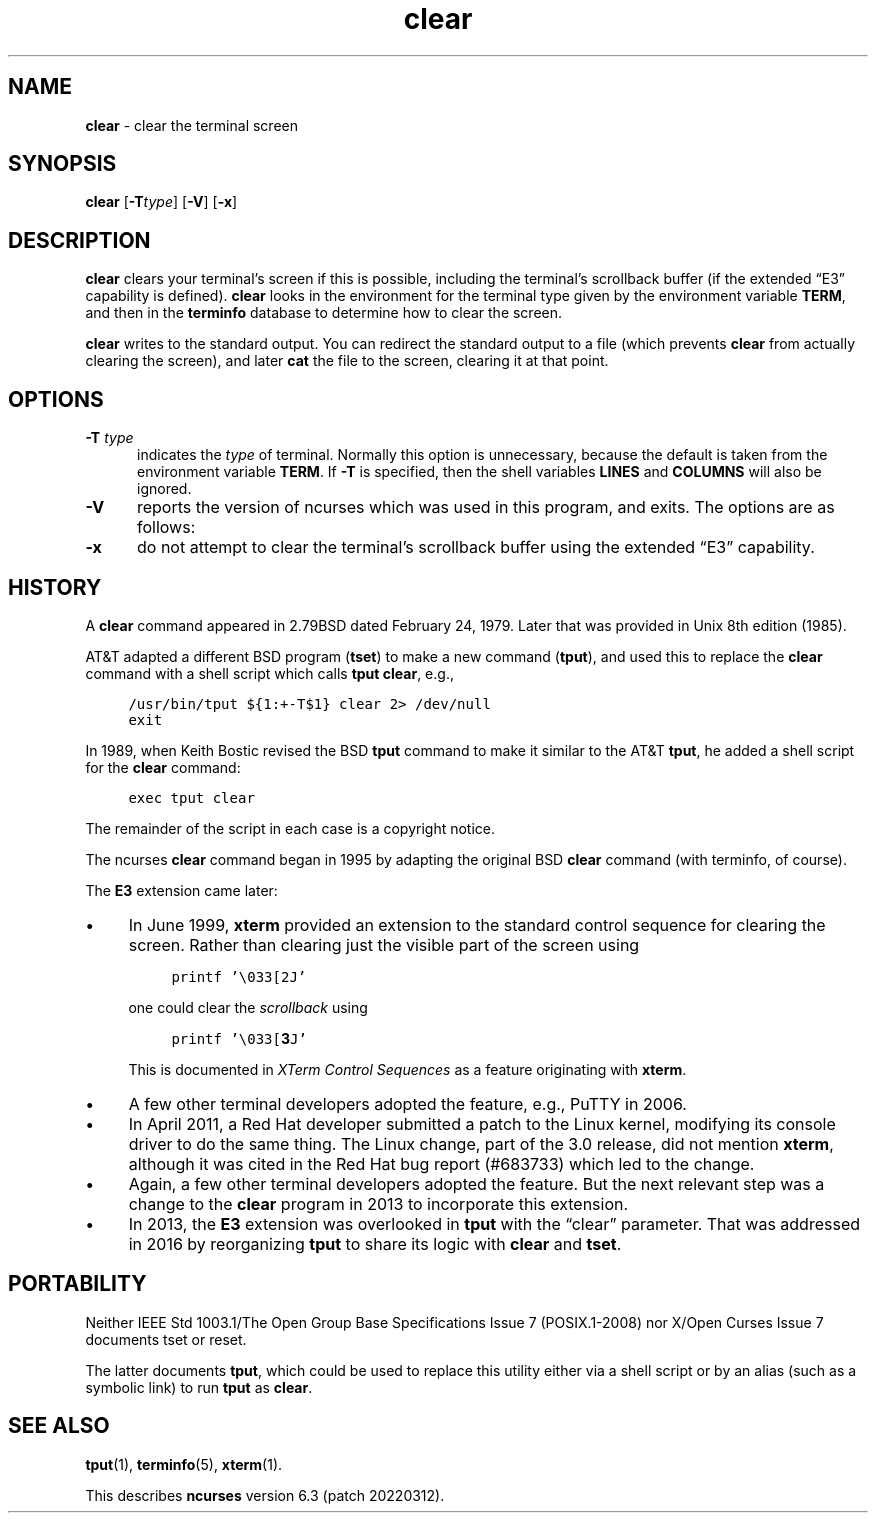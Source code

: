 .\"***************************************************************************
.\" Copyright 2018-2021,2022 Thomas E. Dickey                                *
.\" Copyright 1998-2016,2017 Free Software Foundation, Inc.                  *
.\"                                                                          *
.\" Permission is hereby granted, free of charge, to any person obtaining a  *
.\" copy of this software and associated documentation files (the            *
.\" "Software"), to deal in the Software without restriction, including      *
.\" without limitation the rights to use, copy, modify, merge, publish,      *
.\" distribute, distribute with modifications, sublicense, and/or sell       *
.\" copies of the Software, and to permit persons to whom the Software is    *
.\" furnished to do so, subject to the following conditions:                 *
.\"                                                                          *
.\" The above copyright notice and this permission notice shall be included  *
.\" in all copies or substantial portions of the Software.                   *
.\"                                                                          *
.\" THE SOFTWARE IS PROVIDED "AS IS", WITHOUT WARRANTY OF ANY KIND, EXPRESS  *
.\" OR IMPLIED, INCLUDING BUT NOT LIMITED TO THE WARRANTIES OF               *
.\" MERCHANTABILITY, FITNESS FOR A PARTICULAR PURPOSE AND NONINFRINGEMENT.   *
.\" IN NO EVENT SHALL THE ABOVE COPYRIGHT HOLDERS BE LIABLE FOR ANY CLAIM,   *
.\" DAMAGES OR OTHER LIABILITY, WHETHER IN AN ACTION OF CONTRACT, TORT OR    *
.\" OTHERWISE, ARISING FROM, OUT OF OR IN CONNECTION WITH THE SOFTWARE OR    *
.\" THE USE OR OTHER DEALINGS IN THE SOFTWARE.                               *
.\"                                                                          *
.\" Except as contained in this notice, the name(s) of the above copyright   *
.\" holders shall not be used in advertising or otherwise to promote the     *
.\" sale, use or other dealings in this Software without prior written       *
.\" authorization.                                                           *
.\"***************************************************************************
.\"
.\" $Id: clear.1,v 1.27 2022/02/12 20:07:29 tom Exp $
.TH clear 1 ""
.\" these would be fallbacks for DS/DE,
.\" but groff changed the meaning of the macros.
.de NS
.ie n  .sp
.el    .sp .5
.ie n  .in +4
.el    .in +2
.nf
.ft C			\" Courier
..
.de NE
.fi
.ft R
.ie n  .in -4
.el    .in -2
..
.ie \n(.g .ds `` \(lq
.el       .ds `` ``
.ie \n(.g .ds '' \(rq
.el       .ds '' ''
.de bP
.ie n  .IP \(bu 4
.el    .IP \(bu 2
..
.ds n 5
.SH NAME
\fBclear\fP \- clear the terminal screen
.SH SYNOPSIS
\fBclear\fR [\fB\-T\fItype\fR] [\fB\-V\fR] [\fB\-x\fR]
.br
.SH DESCRIPTION
\fBclear\fP clears your terminal's screen if this is possible,
including the terminal's scrollback buffer
(if the extended \*(``E3\*('' capability is defined).
\fBclear\fP looks in the environment for the terminal type
given by the environment variable \fBTERM\fP,
and then in the
\fBterminfo\fP database to determine how to clear the screen.
.PP
\fBclear\fP writes to the standard output.
You can redirect the standard output to a file (which prevents
\fBclear\fP from actually clearing the screen),
and later \fBcat\fP the file to the screen, clearing it at that point.
.SH OPTIONS
.PP
.TP 5
.B \-T \fItype\fP
indicates the \fItype\fP of terminal.
Normally this option is
unnecessary, because the default is taken from the environment
variable \fBTERM\fP.
If \fB\-T\fP is specified, then the shell
variables \fBLINES\fP and \fBCOLUMNS\fP will also be ignored.
.TP
.B \-V
reports the version of ncurses which was used in this program, and exits.
The options are as follows:
.TP
.B \-x
do not attempt to clear the terminal's scrollback buffer
using the extended \*(``E3\*('' capability.
.SH HISTORY
A \fBclear\fP command appeared in 2.79BSD dated February 24, 1979.
Later that was provided in Unix 8th edition (1985).
.PP
AT&T adapted a different BSD program (\fBtset\fP) to make
a new command (\fBtput\fP),
and used this to replace the \fBclear\fP command with a shell script
which calls \fBtput clear\fP, e.g.,
.NS
/usr/bin/tput ${1:+-T$1} clear 2> /dev/null
exit
.NE
.PP
In 1989, when Keith Bostic revised the BSD \fBtput\fP command
to make it similar to the AT&T \fBtput\fP,
he added a shell script for the \fBclear\fP command:
.NS
exec tput clear
.NE
.PP
The remainder of the script in each case is a copyright notice.
.PP
The ncurses \fBclear\fP command began in 1995 by adapting the original
BSD \fBclear\fP command (with terminfo, of course).
.PP
The \fBE3\fP extension came later:
.bP
In June 1999, \fBxterm\fP provided an extension to the standard control
sequence for clearing the screen.
Rather than clearing just the visible part of the screen using
.NS
printf '\\033[2J'
.NE
.IP
one could clear the \fIscrollback\fP using
.NS
printf '\\033[\fB3\fPJ'
.NE
.IP
This is documented in \fIXTerm Control Sequences\fP as a feature originating
with \fBxterm\fP.
.bP
A few other terminal developers adopted the feature, e.g., PuTTY in 2006.
.bP
In April 2011, a Red Hat developer submitted a patch to the Linux
kernel, modifying its console driver to do the same thing.
The Linux change, part of the 3.0 release, did not mention \fBxterm\fP,
although it was cited in the Red Hat bug report (#683733)
which led to the change.
.bP
Again, a few other terminal developers adopted the feature.
But the
next relevant step was a change to the \fBclear\fP program in 2013
to incorporate this extension.
.bP
In 2013, the \fBE3\fP extension was overlooked in \fBtput\fP with
the \*(``clear\*('' parameter.
That was addressed in 2016 by reorganizing \fBtput\fP to share
its logic with \fBclear\fP and \fBtset\fP.
.SH PORTABILITY
Neither IEEE Std 1003.1/The Open  Group  Base  Specifications  Issue  7
(POSIX.1-2008) nor X/Open Curses Issue 7 documents tset or reset.
.PP
The latter documents \fBtput\fP, which could be used to replace this utility
either via a shell script or by an alias (such as a symbolic link) to
run \fBtput\fP as \fBclear\fP.
.SH SEE ALSO
\fBtput\fP(1), \fBterminfo\fP(\*n), \fBxterm\fP(1).
.PP
This describes \fBncurses\fP
version 6.3 (patch 20220312).
